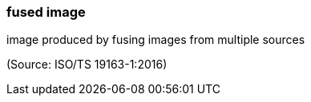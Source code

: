 === fused image

image produced by fusing images from multiple sources

(Source: ISO/TS 19163-1:2016)

